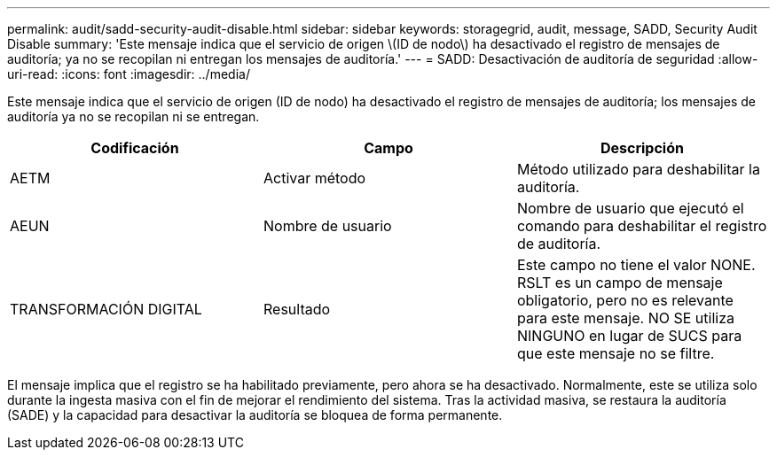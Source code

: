 ---
permalink: audit/sadd-security-audit-disable.html 
sidebar: sidebar 
keywords: storagegrid, audit, message, SADD, Security Audit Disable 
summary: 'Este mensaje indica que el servicio de origen \(ID de nodo\) ha desactivado el registro de mensajes de auditoría; ya no se recopilan ni entregan los mensajes de auditoría.' 
---
= SADD: Desactivación de auditoría de seguridad
:allow-uri-read: 
:icons: font
:imagesdir: ../media/


[role="lead"]
Este mensaje indica que el servicio de origen (ID de nodo) ha desactivado el registro de mensajes de auditoría; los mensajes de auditoría ya no se recopilan ni se entregan.

|===
| Codificación | Campo | Descripción 


 a| 
AETM
 a| 
Activar método
 a| 
Método utilizado para deshabilitar la auditoría.



 a| 
AEUN
 a| 
Nombre de usuario
 a| 
Nombre de usuario que ejecutó el comando para deshabilitar el registro de auditoría.



 a| 
TRANSFORMACIÓN DIGITAL
 a| 
Resultado
 a| 
Este campo no tiene el valor NONE. RSLT es un campo de mensaje obligatorio, pero no es relevante para este mensaje. NO SE utiliza NINGUNO en lugar de SUCS para que este mensaje no se filtre.

|===
El mensaje implica que el registro se ha habilitado previamente, pero ahora se ha desactivado. Normalmente, este se utiliza solo durante la ingesta masiva con el fin de mejorar el rendimiento del sistema. Tras la actividad masiva, se restaura la auditoría (SADE) y la capacidad para desactivar la auditoría se bloquea de forma permanente.
